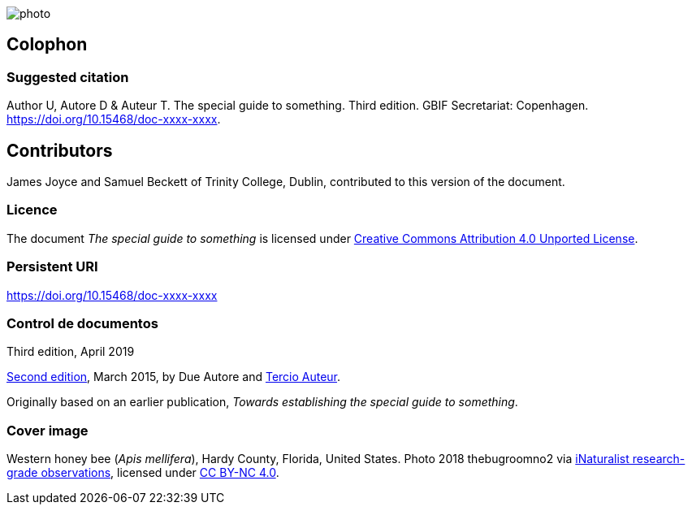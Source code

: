 // add cover image to img directory and update filename below
ifdef::backend-html5[]
image::img/web/photo.jpg[]
endif::backend-html5[]

== Colophon

=== Suggested citation

Author U, Autore D & Auteur T. The special guide to something. Third edition. GBIF Secretariat: Copenhagen. https://doi.org/10.15468/doc-xxxx-xxxx.

== Contributors

James Joyce and Samuel Beckett of Trinity College, Dublin, contributed to this version of the document.

=== Licence

The document _The special guide to something_ is licensed under https://creativecommons.org/licenses/by/4.0[Creative Commons Attribution 4.0 Unported License].

=== Persistent URI

https://doi.org/10.15468/doc-xxxx-xxxx

=== Control de documentos

Third edition, April 2019

// include reference to provenance if possible/relevant
https://doi.org/10.15468/doc-yyyy-yyyy[Second edition], March 2015, by Due Autore and https://orcid.org/0000-0000-0000-0000[Tercio Auteur].

Originally based on an earlier publication, _Towards establishing the special guide to something_.

=== Cover image

// Caption. Credit, source, licence.
Western honey bee (_Apis mellifera_), Hardy County, Florida, United States. Photo 2018 thebugroomno2 via https://www.gbif.org/occurrence/1945467387[iNaturalist research-grade observations], licensed under http://creativecommons.org/licenses/by-nc/4.0/[CC BY-NC 4.0].
